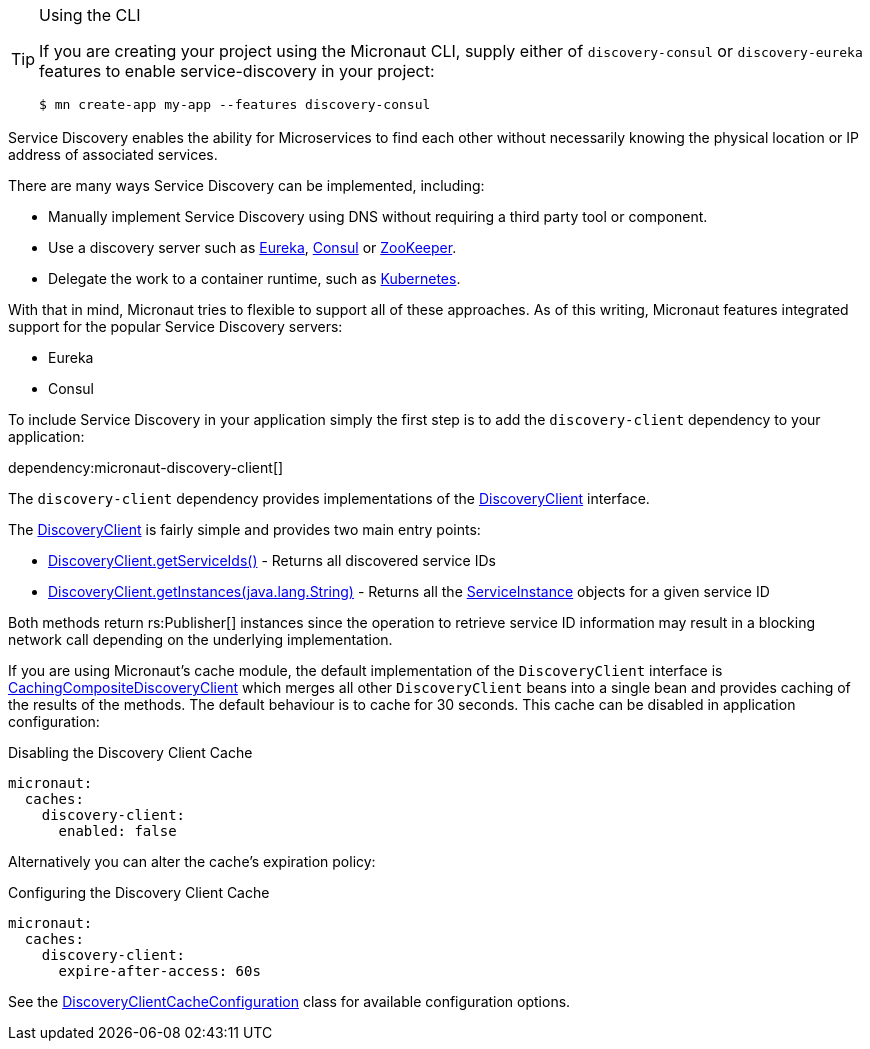 [TIP]
.Using the CLI
====
If you are creating your project using the Micronaut CLI, supply either of `discovery-consul` or `discovery-eureka` features to enable service-discovery in your project:
----
$ mn create-app my-app --features discovery-consul
----
====

Service Discovery enables the ability for Microservices to find each other without necessarily knowing the physical location or IP address of associated services.

There are many ways Service Discovery can be implemented, including:

* Manually implement Service Discovery using DNS without requiring a third party tool or component.
* Use a discovery server such as https://github.com/Netflix/eureka[Eureka], https://www.consul.io[Consul] or https://zookeeper.apache.org[ZooKeeper].
* Delegate the work to a container runtime, such as https://kubernetes.io[Kubernetes].

With that in mind, Micronaut tries to flexible to support all of these approaches. As of this writing, Micronaut features integrated support for the popular Service Discovery servers:

* Eureka
* Consul

To include Service Discovery in your application simply the first step is to add the `discovery-client` dependency to your application:

dependency:micronaut-discovery-client[]

The `discovery-client` dependency provides implementations of the link:{micronautapi}discovery/DiscoveryClient[DiscoveryClient] interface.

The link:{micronautapi}discovery/DiscoveryClient[DiscoveryClient] is fairly simple and provides two main entry points:

* link:{micronautapi}discovery/DiscoveryClient.html#getServiceIds--[DiscoveryClient.getServiceIds()] - Returns all discovered service IDs
* link:{micronautapi}discovery/DiscoveryClient.html#getInstances-java.lang.String-[DiscoveryClient.getInstances(java.lang.String)] - Returns all the link:{micronautapi}discovery/ServiceInstance[ServiceInstance] objects for a given service ID

Both methods return rs:Publisher[] instances since the operation to retrieve service ID information may result in a blocking network call depending on the underlying implementation.

If you are using Micronaut's cache module, the default implementation of the `DiscoveryClient` interface is link:{cacheapi}cache/discovery/CachingCompositeDiscoveryClient[CachingCompositeDiscoveryClient] which merges all other `DiscoveryClient` beans into a single bean and provides caching of the results of the methods. The default behaviour is to cache for 30 seconds. This cache can be disabled in application configuration:

.Disabling the Discovery Client Cache
[source,yaml]
----
micronaut:
  caches:
    discovery-client:
      enabled: false
----

Alternatively you can alter the cache's expiration policy:

.Configuring the Discovery Client Cache
[source,yaml]
----
micronaut:
  caches:
    discovery-client:
      expire-after-access: 60s
----

See the link:{cacheapi}cache/discovery/DiscoveryClientCacheConfiguration[DiscoveryClientCacheConfiguration] class for available configuration options.
